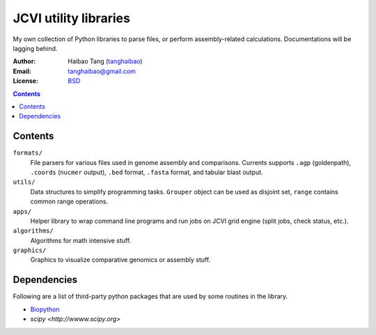 

JCVI utility libraries
======================
My own collection of Python libraries to parse files, or perform
assembly-related calculations. Documentations will be lagging behind.

:Author: Haibao Tang (`tanghaibao <http://github.com/tanghaibao>`_)
:Email: tanghaibao@gmail.com
:License: `BSD <http://creativecommons.org/licenses/BSD/>`_

.. contents ::

Contents
---------
``formats/``
    File parsers for various files used in genome assembly and comparisons. 
    Currents supports ``.agp`` (goldenpath), ``.coords`` (``nucmer`` output), 
    ``.bed`` format, ``.fasta`` format, and tabular blast output. 

``utils/``
    Data structures to simplify programming tasks. ``Grouper`` object can be
    used as disjoint set, ``range`` contains common range operations.

``apps/``
    Helper library to wrap command line programs and run jobs on JCVI grid
    engine (split jobs, check status, etc.).

``algorithms/``
    Algorithms for math intensive stuff.

``graphics/``
    Graphics to visualize comparative genomics or assembly stuff.


Dependencies
-------------
Following are a list of third-party python packages that are used by some
routines in the library. 

* `Biopython <http://www.biopython.org>`_
* `scipy <http://wwww.scipy.org>`
